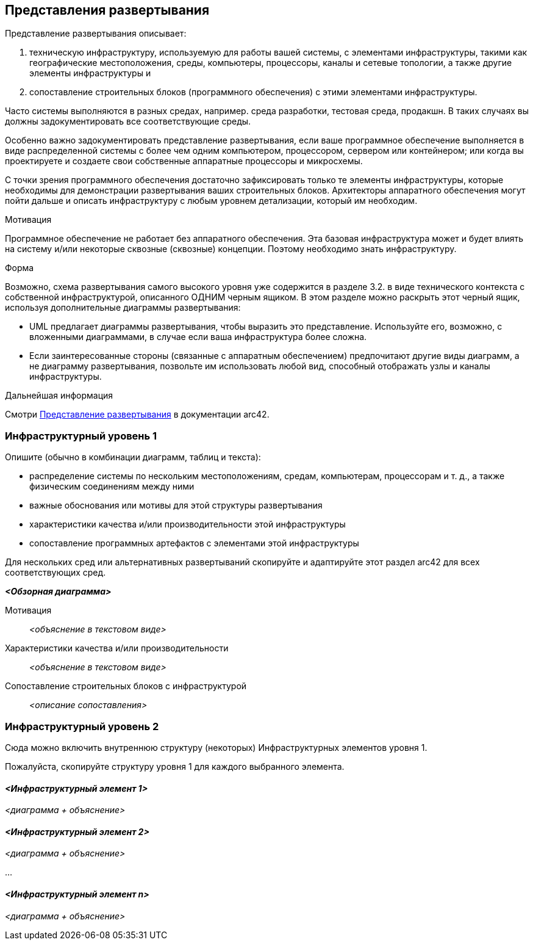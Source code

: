 ifndef::imagesdir[:imagesdir: ../images]

[[section-deployment-view]]
== Представления развертывания

[role="arc42help"]
****
Представление развертывания описывает:

1. техническую инфраструктуру, используемую для работы вашей системы, с элементами инфраструктуры, такими как географические местоположения, среды, компьютеры, процессоры, каналы и сетевые топологии, а также другие элементы инфраструктуры и

2. сопоставление строительных блоков (программного обеспечения) с этими элементами инфраструктуры.

Часто системы выполняются в разных средах, например. среда разработки, тестовая среда, продакшн.
В таких случаях вы должны задокументировать все соответствующие среды.

Особенно важно задокументировать представление развертывания, если ваше программное обеспечение выполняется в виде распределенной системы с более чем одним компьютером, процессором, сервером или контейнером; или когда вы проектируете и создаете свои собственные аппаратные процессоры и микросхемы.

С точки зрения программного обеспечения достаточно зафиксировать только те элементы инфраструктуры, которые необходимы для демонстрации развертывания ваших строительных блоков.
Архитекторы аппаратного обеспечения могут пойти дальше и описать инфраструктуру с любым уровнем детализации, который им необходим.

.Мотивация
Программное обеспечение не работает без аппаратного обеспечения.
Эта базовая инфраструктура может и будет влиять на систему и/или некоторые сквозные (сквозные) концепции.
Поэтому необходимо знать инфраструктуру.

.Форма
Возможно, схема развертывания самого высокого уровня уже содержится в разделе 3.2. в виде технического контекста с собственной инфраструктурой, описанного ОДНИМ черным ящиком.
В этом разделе можно раскрыть этот черный ящик, используя дополнительные диаграммы развертывания:

* UML предлагает диаграммы развертывания, чтобы выразить это представление.
Используйте его, возможно, с вложенными диаграммами, в случае если ваша инфраструктура более сложна.
* Если заинтересованные стороны (связанные с аппаратным обеспечением) предпочитают другие виды диаграмм, а не диаграмму развертывания, позвольте им использовать любой вид, способный отображать узлы и каналы инфраструктуры.

.Дальнейшая информация
Смотри https://docs.arc42.org/section-7/[Представление развертывания] в документации arc42.

****

=== Инфраструктурный уровень 1

[role="arc42help"]
****

Опишите (обычно в комбинации диаграмм, таблиц и текста):

* распределение системы по нескольким местоположениям, средам, компьютерам, процессорам и т. д., а также физическим соединениям между ними
* важные обоснования или мотивы для этой структуры развертывания
* характеристики качества и/или производительности этой инфраструктуры
* сопоставление программных артефактов с элементами этой инфраструктуры

Для нескольких сред или альтернативных развертываний скопируйте и адаптируйте этот раздел arc42 для всех соответствующих сред.
****

_**<Обзорная диаграмма>**_

Мотивация::

_<объяснение в текстовом виде>_

Характеристики качества и/или производительности::

_<объяснение в текстовом виде>_

Сопоставление строительных блоков с инфраструктурой::
_<описание сопоставления>_

=== Инфраструктурный уровень 2

[role="arc42help"]
****
Сюда можно включить внутреннюю структуру (некоторых) Инфраструктурных элементов уровня 1.

Пожалуйста, скопируйте структуру уровня 1 для каждого выбранного элемента.
****

==== _<Инфраструктурный элемент 1>_

_<диаграмма + объяснение>_

==== _<Инфраструктурный элемент 2>_

_<диаграмма + объяснение>_

...

==== _<Инфраструктурный элемент n>_

_<диаграмма + объяснение>_
